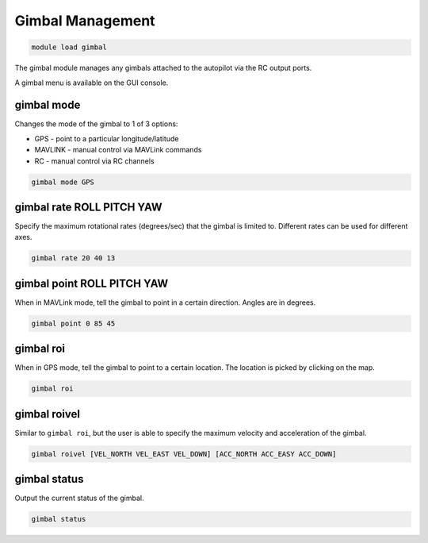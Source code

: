 =================
Gimbal Management
=================

.. code:: bash

    module load gimbal
    
The gimbal module manages any gimbals attached to the autopilot via the RC
output ports.

A gimbal menu is available on the GUI console.

gimbal mode
===========

Changes the mode of the gimbal to 1 of 3 options:

- GPS - point to a particular longitude/latitude
- MAVLINK - manual control via MAVLink commands
- RC - manual control via RC channels

.. code:: bash

    gimbal mode GPS

gimbal rate ROLL PITCH YAW
==========================

Specify the maximum rotational rates (degrees/sec) that the gimbal is
limited to. Different rates can be used for different axes.

.. code:: bash

    gimbal rate 20 40 13

gimbal point ROLL PITCH YAW
===========================

When in MAVLink mode, tell the gimbal to point in a certain direction.
Angles are in degrees.

.. code:: bash

    gimbal point 0 85 45

gimbal roi
==========

When in GPS mode, tell the gimbal to point to a certain location. The
location is picked by clicking on the map.

.. code:: bash

    gimbal roi
    
gimbal roivel
=============

Similar to ``gimbal roi``, but the user is able to specify the maximum 
velocity and acceleration of the gimbal.

.. code:: bash

    gimbal roivel [VEL_NORTH VEL_EAST VEL_DOWN] [ACC_NORTH ACC_EASY ACC_DOWN]
    

gimbal status
=============

Output the current status of the gimbal.

.. code:: bash

    gimbal status

